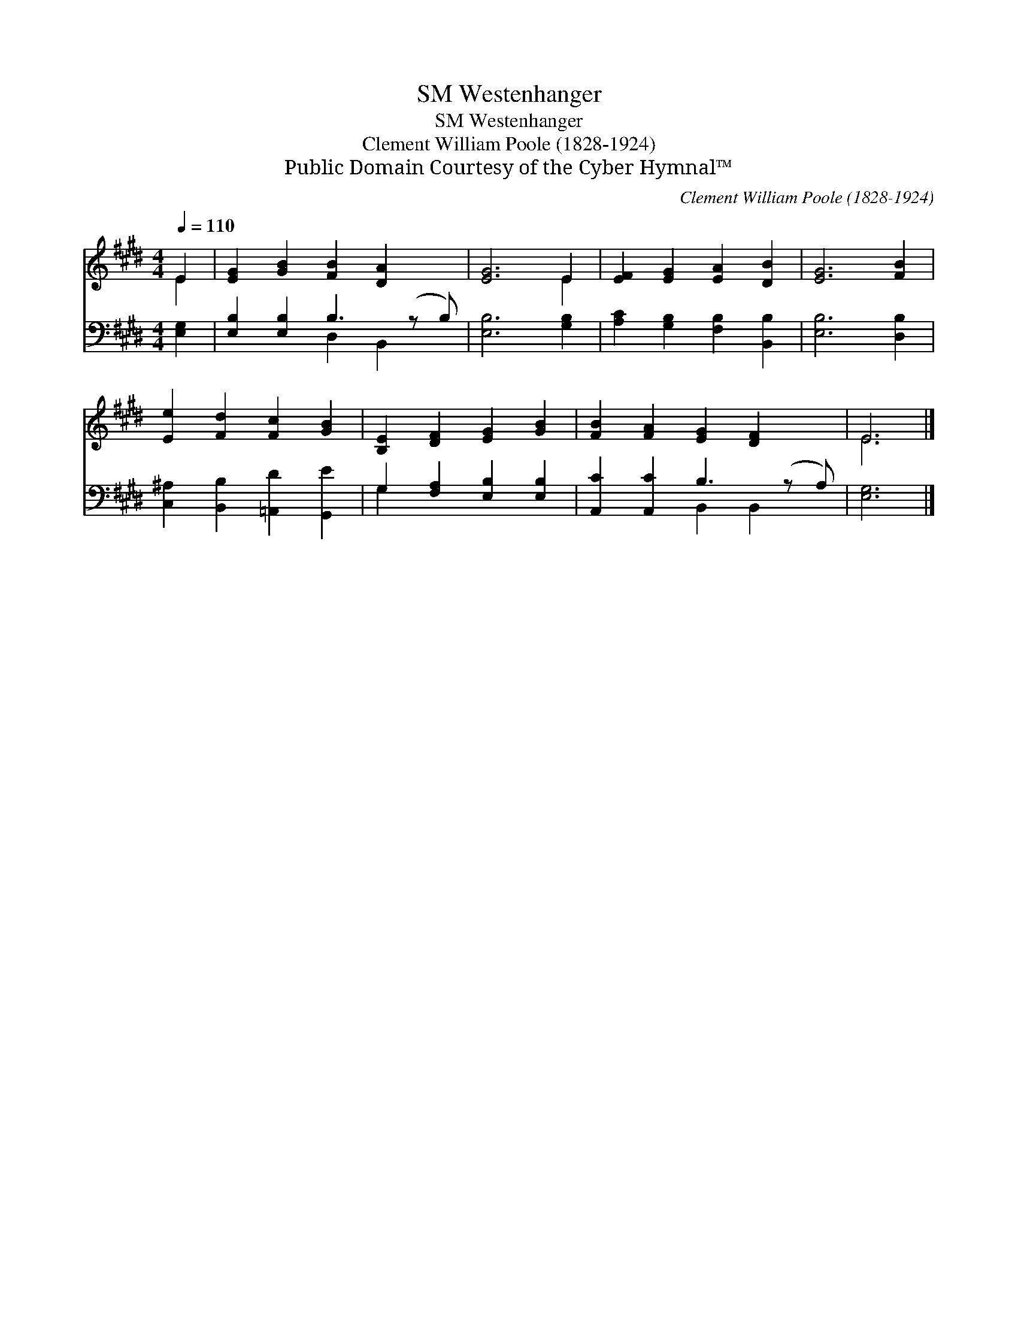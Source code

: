X:1
T:Westenhanger, SM
T:Westenhanger, SM
T:Clement William Poole (1828-1924)
T:Public Domain Courtesy of the Cyber Hymnal™
C:Clement William Poole (1828-1924)
Z:Public Domain
Z:Courtesy of the Cyber Hymnal™
%%score ( 1 2 ) ( 3 4 )
L:1/8
Q:1/4=110
M:4/4
K:E
V:1 treble 
V:2 treble 
V:3 bass 
V:4 bass 
V:1
 E2 | [EG]2 [GB]2 [FB]2 [DA]2 x | [EG]6 E2 | [EF]2 [EG]2 [EA]2 [DB]2 | [EG]6 [FB]2 | %5
 [Ee]2 [Fd]2 [Fc]2 [GB]2 | [B,E]2 [DF]2 [EG]2 [GB]2 | [FB]2 [FA]2 [EG]2 [DF]2 x | E6 |] %9
V:2
 E2 | x9 | x6 E2 | x8 | x8 | x8 | x8 | x9 | E6 |] %9
V:3
 [E,G,]2 | [E,B,]2 [E,B,]2 B,3 (z B,) | [E,B,]6 [G,B,]2 | [A,C]2 [G,B,]2 [F,B,]2 [B,,B,]2 | %4
 [E,B,]6 [D,B,]2 | [C,^A,]2 [B,,B,]2 [=A,,D]2 [G,,E]2 | G,2 [F,A,]2 [E,B,]2 [E,B,]2 | %7
 [A,,C]2 [A,,C]2 B,3 (z A,) | [E,G,]6 |] %9
V:4
 x2 | x4 D,2 B,,2 x | x8 | x8 | x8 | x8 | G,2 x6 | x4 B,,2 B,,2 x | x6 |] %9

